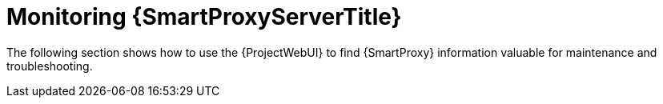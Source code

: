 [id="monitoring-{smart-proxy-context}-server_{context}"]
= Monitoring {SmartProxyServerTitle}

The following section shows how to use the {ProjectWebUI} to find {SmartProxy} information valuable for maintenance and troubleshooting.
